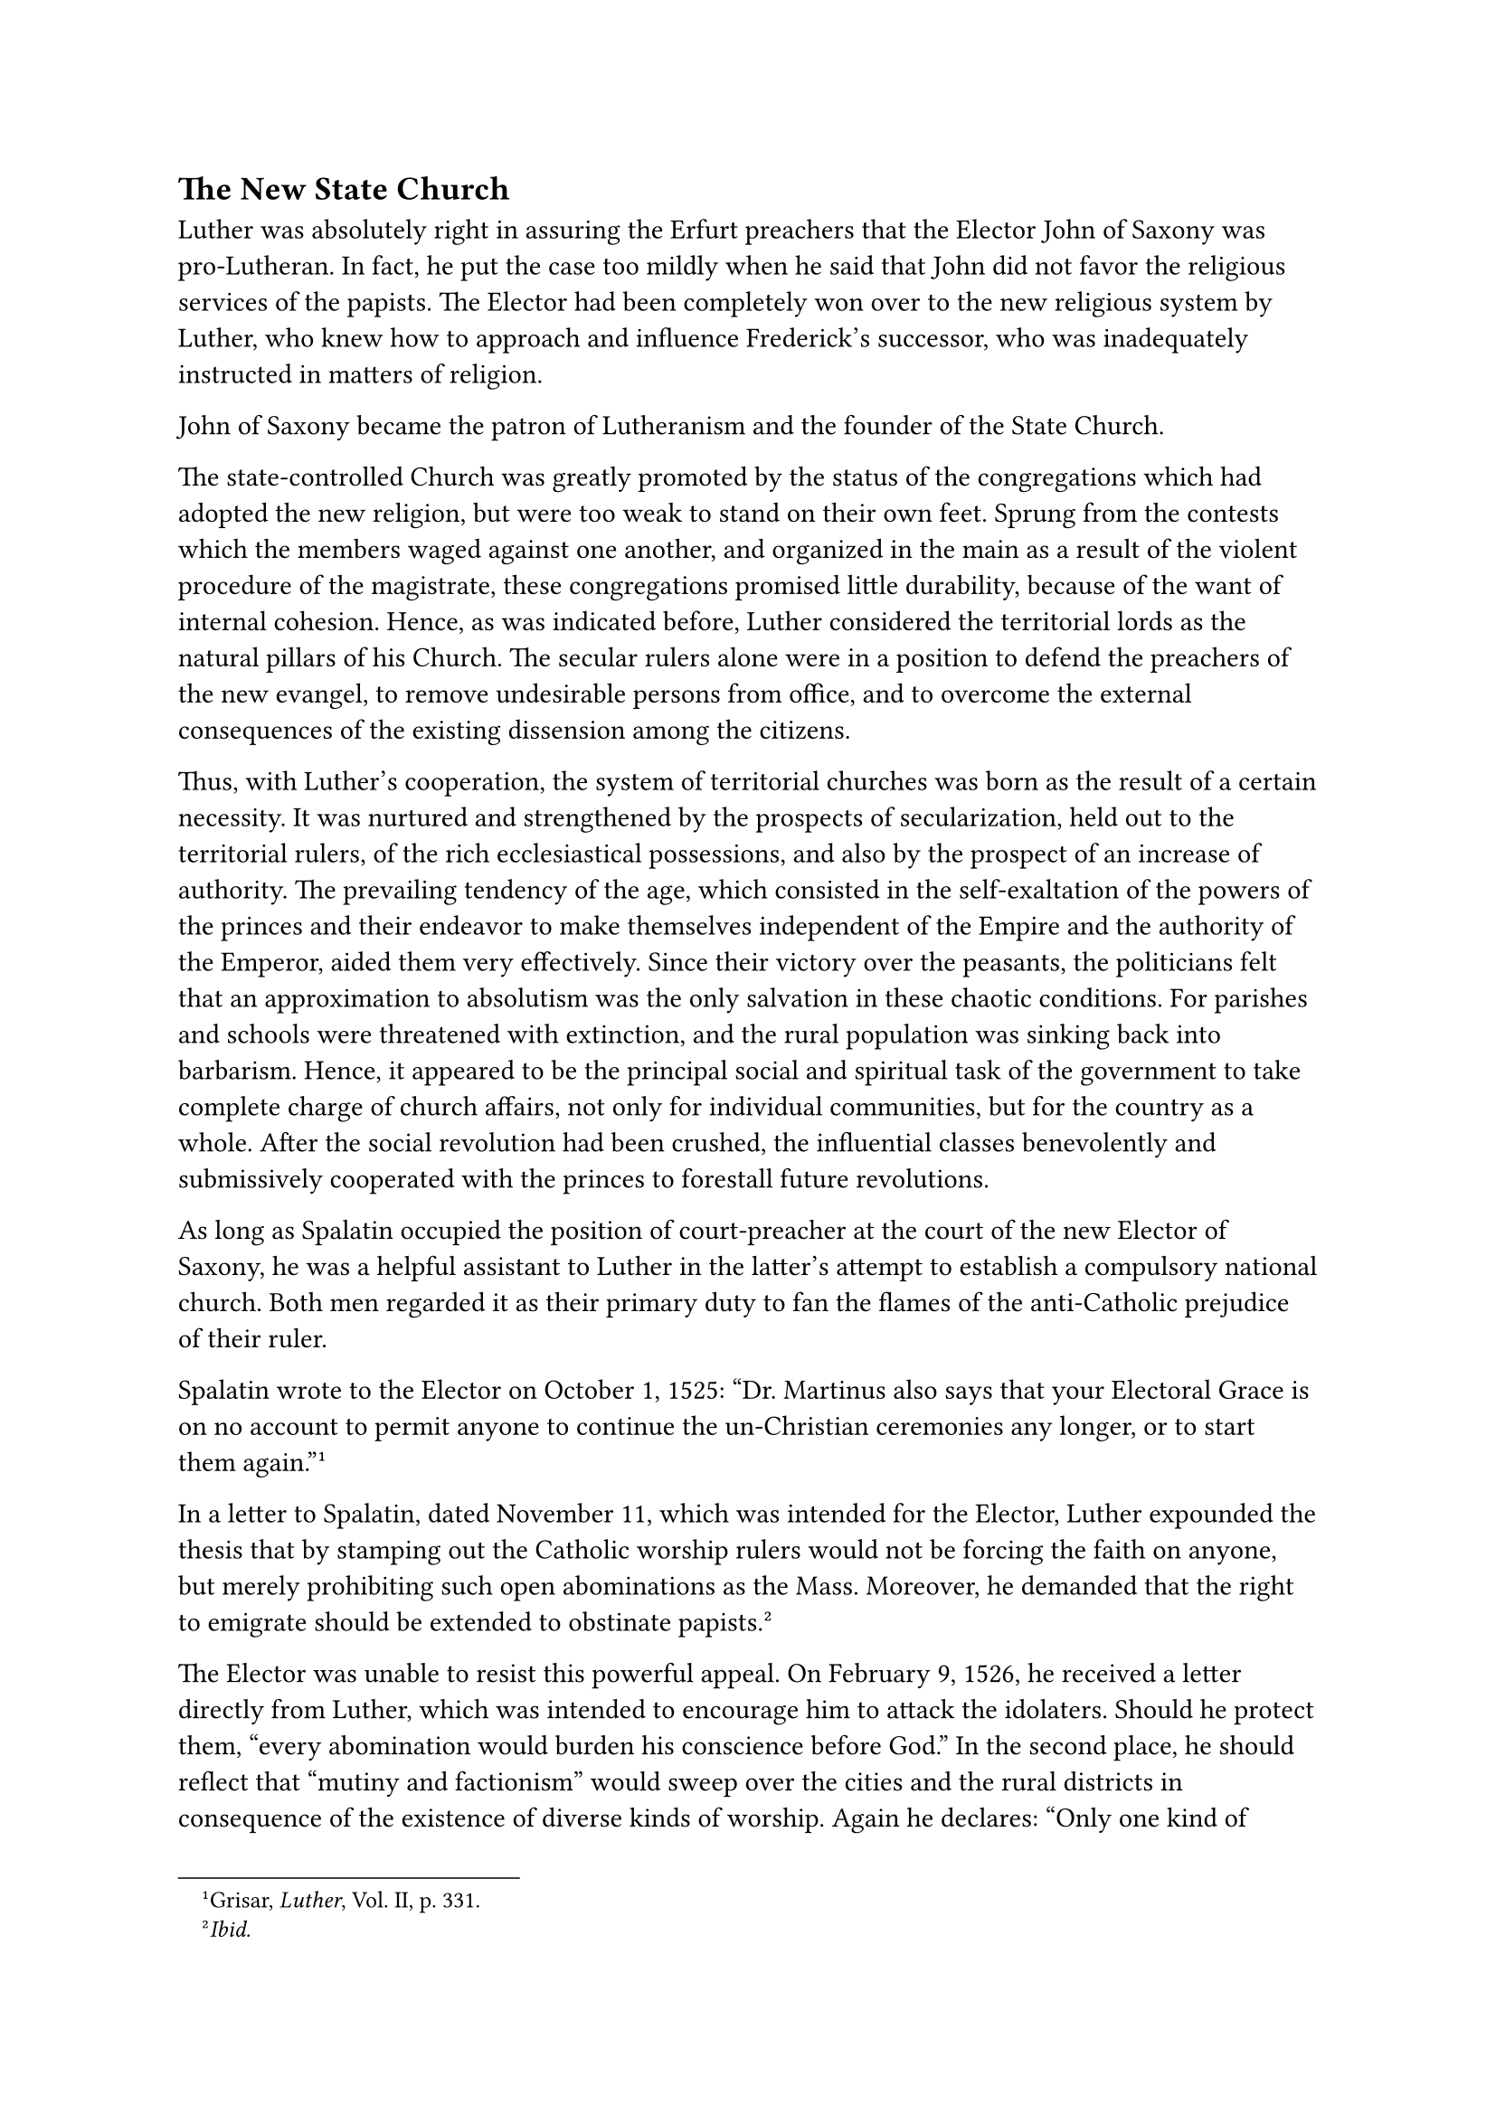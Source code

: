== The New State Church
<the-new-state-church>
Luther was absolutely right in assuring the Erfurt preachers that the
Elector John of Saxony was pro-Lutheran. In fact, he put the case too
mildly when he said that John did not favor the religious services of
the papists. The Elector had been completely won over to the new
religious system by Luther, who knew how to approach and influence
Frederick’s successor, who was inadequately instructed in matters of
religion.

John of Saxony became the patron of Lutheranism and the founder of the
State Church.

The state-controlled Church was greatly promoted by the status of the
congregations which had adopted the new religion, but were too weak to
stand on their own feet. Sprung from the contests which the members
waged against one another, and organized in the main as a result of the
violent procedure of the magistrate, these congregations promised little
durability, because of the want of internal cohesion. Hence, as was
indicated before, Luther considered the territorial lords as the natural
pillars of his Church. The secular rulers alone were in a position to
defend the preachers of the new evangel, to remove undesirable persons
from office, and to overcome the external consequences of the existing
dissension among the citizens.

Thus, with Luther’s cooperation, the system of territorial churches was
born as the result of a certain necessity. It was nurtured and
strengthened by the prospects of secularization, held out to the
territorial rulers, of the rich ecclesiastical possessions, and also by
the prospect of an increase of authority. The prevailing tendency of the
age, which consisted in the self-exaltation of the powers of the princes
and their endeavor to make themselves independent of the Empire and the
authority of the Emperor, aided them very effectively. Since their
victory over the peasants, the politicians felt that an approximation to
absolutism was the only salvation in these chaotic conditions. For
parishes and schools were threatened with extinction, and the rural
population was sinking back into barbarism. Hence, it appeared to be the
principal social and spiritual task of the government to take complete
charge of church affairs, not only for individual communities, but for
the country as a whole. After the social revolution had been crushed,
the influential classes benevolently and submissively cooperated with
the princes to forestall future revolutions.

As long as Spalatin occupied the position of court-preacher at the court
of the new Elector of Saxony, he was a helpful assistant to Luther in
the latter’s attempt to establish a compulsory national church. Both men
regarded it as their primary duty to fan the flames of the anti-Catholic
prejudice of their ruler.

Spalatin wrote to the Elector on October 1, 1525: “Dr. Martinus also
says that your Electoral Grace is on no account to permit anyone to
continue the un-Christian ceremonies any longer, or to start them
again.”#footnote[Grisar, #emph[Luther];, Vol. II, p. 331.]

In a letter to Spalatin, dated November 11, which was intended for the
Elector, Luther expounded the thesis that by stamping out the Catholic
worship rulers would not be forcing the faith on anyone, but merely
prohibiting such open abominations as the Mass. Moreover, he demanded
that the right to emigrate should be extended to obstinate
papists.#footnote[#emph[Ibid.];]

The Elector was unable to resist this powerful appeal. On February 9,
1526, he received a letter directly from Luther, which was intended to
encourage him to attack the idolaters. Should he protect them, "every
abomination would burden his conscience before God." In the second
place, he should reflect that "mutiny and factionism" would sweep over
the cities and the rural districts in consequence of the existence of
diverse kinds of worship. Again he declares: "Only one kind of doctrine
may be preached in any one place." John replied in a friendly tone,
assuring Luther that he would "know how to conduct himself in a
Christian and correct manner."

Soon the Elector intervened in the appointments to ecclesiastical
positions and in the government of the new religious society. The
principle of territorial sovereignty in ecclesiastical affairs was
established rather by practice than by open declarations. With
astounding dexterity Luther often acted as if he regarded the
territorial lord as a kind of patriarchal ruler, similar to the rulers
of Israel in the Old Testament. He gradually advanced to this position
after 1520, when, in his sermon "On Good Works," in which he addressed
the secular authority for the first time, he demanded that "kings,
princes, and the nobility" should commence to reform ecclesiastical
conditions according to his ideas.#footnote[K. Holl, #emph[Luther];, 2nd
ed., 1923, p. 327.] As long as possible, he had upheld his impractical
ideal of a congregational religion, especially since the Elector
Frederick was not in favor of a more compact organization of the new
religious system. But now, under John, his policy, openly favored by the
court, was completely changed.

He considered three points in particular.#footnote[Cfr. for the
following Holl, #emph[op. cit.];, pp. 361 sqq.] First the disposition to
be made of the property belonging to the Catholic Church. Who was to get
this property when confiscated? With a highly characteristic conception
of jurisprudence, he answers this question thus: As a matter of course,
it accrues to the territorial lord, though it should be preserved as
much as possible for ecclesiastical uses. And it will be necessary that
the ministers of the new religion be adequately supported therefrom.
None other than the prince can look to this, since the nobility, as
experience has demonstrated, endeavor to enrich themselves by the
confiscation of church property under all kinds of pretexts; and also
because the newly established congregations show themselves unwilling or
incapable of supplying the ordinary necessities of the preachers.

The second point he stresses is this: Consistent with the utmost liberty
possible, doctrine and ritual ought to be made uniform throughout the
land; which is impossible without the help of government. As a result
Luther now (1525) begins to direct his efforts towards a visitation, to
be ordered by the princes.

The third point is the continuation of the Mass in many places. "The
unity of our Church," says Luther, "suffers in consequence
thereof."#footnote[#emph[Ibid.];, p. 363, n. 1.] The prince alone, he
says, can suppress the Mass–an object which Luther pursued with
passionate zeal. On the thirty-first of October he conferred with the
Elector relative to the disposition of the church property and the
support of his ministers. As John does not show himself averse, Luther
takes up the second point, the internal condition of the congregations.
This he does at first by innuendo, then by definitely indicating his
wishes.#footnote[#emph[Ibid.];, p. 364.] On November 30, 1525, he
proposed a visitation to be held under the auspices of the Elector. He
suggests "that Your Electoral Grace order the visitation of all parishes
in the entire principality," so that evangelical preachers may be
appointed and properly supported for the congregations that desire them.

The desired visitation was realized by the electoral instruction of
1527, which definitely completed the regime of territorial churches.
True, it was not all done according to Luther’s notions. He grievously
complained of the undue restraints which the State imposed upon the
authority of the Church. Thus the contradictoriness of his attitude
avenged itself upon him.

Nothing is so little to the point as to say of Luther’s attitude and
view of things as Holl does: "Everything has been clearly and
harmoniously worked out."#footnote[#emph[Ibid.];, p. 350.] In reality,
Luther does not conceive of the Church as a true society and is as
little able to appreciate a Christian State "as a Christian cobbler
shop," to quote another Protestant author, since he divides the kingdom
of the world from the kingdom of God by a deep
chasm.#footnote[#emph[Ibid.];, p. 347.] Because he repudiated both the
ancient Church and the traditional conception of the State, he had no
foundation for his church except the good pleasure of the princes.
